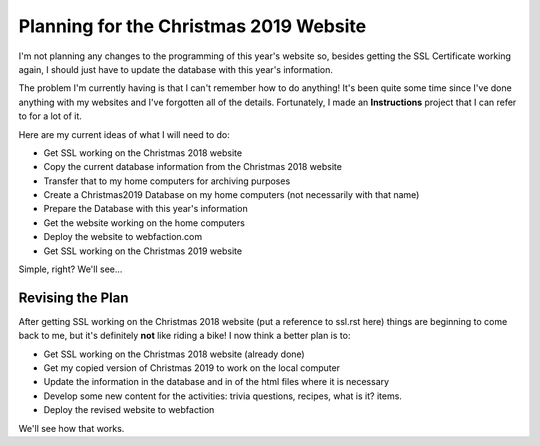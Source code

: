 Planning for the Christmas 2019 Website
=======================================

I'm not planning any changes to the programming of this year's website so, besides getting the SSL Certificate working
again, I should just have to update the database with this year's information.

The problem I'm currently having is that I can't remember how to do anything! It's been quite some time since I've
done anything with my websites and I've forgotten all of the details. Fortunately, I made an **Instructions** project
that I can refer to for a lot of it.

Here are my current ideas of what I will need to do:

* Get SSL working on the Christmas 2018 website
* Copy the current database information from the Christmas 2018 website
* Transfer that to my home computers for archiving purposes
* Create a Christmas2019 Database on my home computers (not necessarily with that name)
* Prepare the Database with this year's information
* Get the website working on the home computers
* Deploy the website to webfaction.com
* Get SSL working on the Christmas 2019 website

Simple, right? We'll see...

Revising the Plan
-----------------

After getting SSL working on the Christmas 2018 website (put a reference to ssl.rst here) things are beginning to come
back to me, but it's definitely **not** like riding a bike! I now think a better plan is to:

* Get SSL working on the Christmas 2018 website (already done)
* Get my copied version of Christmas 2019 to work on the local computer
* Update the information in the database and in of the html files where it is necessary
* Develop some new content for the activities: trivia questions, recipes, what is it? items.
* Deploy the revised website to webfaction

We'll see how that works.
